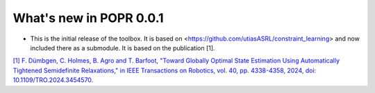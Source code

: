 What's new in POPR 0.0.1
=========================

- This is the initial release of the toolbox. It is based on <https://github.com/utiasASRL/constraint_learning> and now included there as a submodule. It is based on the publication [1]. 

`[1] F. Dümbgen, C. Holmes, B. Agro and T. Barfoot, "Toward Globally Optimal State Estimation Using Automatically Tightened Semidefinite Relaxations," in IEEE Transactions on Robotics, vol. 40, pp. 4338-4358, 2024, doi: 10.1109/TRO.2024.3454570. <https://arxiv.org/abs/2308.05783>`_
